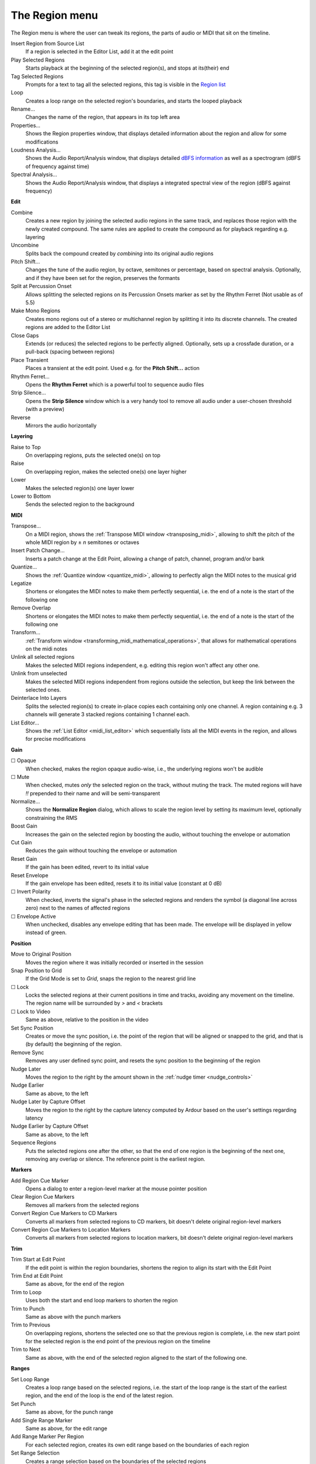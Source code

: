 The Region menu
===============

The Region menu is where the user can tweak its regions, the parts of audio or MIDI that sit on the timeline.


Insert Region from Source List
   If a region is selected in the Editor List, add it at the edit point

Play Selected Regions
   Starts playback at the beginning of the selected region(s), and stops at its(their) end

Tag Selected Regions
   Prompts for a text to tag all the selected regions, this tag is visible in the `Region list <@@the-region-list>`__

Loop
   Creates a loop range on the selected region's boundaries, and starts the looped playback

Rename…
   Changes the name of the region, that appears in its top left area

Properties…
   Shows the Region properties window, that displays detailed information about the region and allow for some modifications

Loudness Analysis…
   Shows the Audio Report/Analysis window, that displays detailed `dBFS information <@@metering-in-ardour>`__ as well as a spectrogram (dBFS of frequency against time)

Spectral Analysis…
   Shows the Audio Report/Analysis window, that displays a integrated spectral view of the region (dBFS against frequency)

**Edit**

Combine
   Creates a new region by joining the selected audio regions in the same track, and replaces those region with the newly created compound. The same rules are applied to create the compound as for playback regarding e.g. layering

Uncombine
   Splits back the compound created by *combining* into its original audio regions

Pitch Shift…
   Changes the tune of the audio region, by octave, semitones or percentage, based on spectral analysis. Optionally, and if they have been set for the region, preserves the formants

Split at Percussion Onset
   Allows splitting the selected regions on its Percussion Onsets marker as set by the Rhythm Ferret (Not usable as of 5.5)

Make Mono Regions
   Creates mono regions out of a stereo or multichannel region by splitting it into its discrete channels. The created regions are added to the Editor List

Close Gaps
   Extends (or reduces) the selected regions to be perfectly aligned. Optionally, sets up a crossfade duration, or a pull-back (spacing between regions)

Place Transient
   Places a transient at the edit point. Used e.g. for the **Pitch Shift…** action

Rhythm Ferret…
   Opens the **Rhythm Ferret** which is a powerful tool to sequence audio files

Strip Silence…
   Opens the **Strip Silence** window which is a very handy tool to remove all audio under a user-chosen threshold (with a preview)

Reverse
   Mirrors the audio horizontally

**Layering**

Raise to Top
   On overlapping regions, puts the selected one(s) on top

Raise
   On overlapping region, makes the selected one(s) one layer higher

Lower
   Makes the selected region(s) one layer lower

Lower to Bottom
   Sends the selected region to the background

**MIDI**

Transpose…
   On a MIDI region, shows the :ref:`Transpose MIDI window <transposing_midi>`, allowing to shift the pitch of the whole MIDI region by ± *n* semitones or octaves

Insert Patch Change…
   Inserts a patch change at the Edit Point, allowing a change of patch, channel, program and/or bank

Quantize…
   Shows the :ref:`Quantize window <quantize_midi>`, allowing to perfectly align the MIDI notes to the musical grid

Legatize
   Shortens or elongates the MIDI notes to make them perfectly sequential, i.e. the end of a note is the start of the following one

Remove Overlap
   Shortens or elongates the MIDI notes to make them perfectly sequential, i.e. the end of a note is the start of the following one

Transform…
   :ref:`Transform window <transforming_midi_mathematical_operations>`, that allows for mathematical operations on the midi notes

Unlink all selected regions
   Makes the selected MIDI regions independent, e.g. editing this region won't affect any other one.

Unlink from unselected
   Makes the selected MIDI regions independent from regions outside the selection, but keep the link between the selected ones.

Deinterlace Into Layers
   Splits the selected region(s) to create in-place copies each containing only one channel. A region containing e.g. 3 channels will generate 3 stacked regions containing 1 channel each.

List Editor…
   Shows the :ref:`List Editor <midi_list_editor>` which sequentially lists all the MIDI events in the region, and allows for precise modifications

**Gain**

☐ Opaque
   When checked, makes the region opaque audio-wise, i.e., the underlying regions won't be audible

☐ Mute
   When checked, mutes *only* the selected region on the track, without muting the track. The muted regions will have *!!* prepended to their name and will be semi-transparent

Normalize…
   Shows the **Normalize Region** dialog, which allows to scale the region level by setting its maximum level, optionally constraining the RMS

Boost Gain
   Increases the gain on the selected region by boosting the audio, without touching the envelope or automation

Cut Gain
   Reduces the gain without touching the envelope or automation

Reset Gain
   If the gain has been edited, revert to its initial value

Reset Envelope
   If the gain envelope has been edited, resets it to its initial value (constant at 0 dB)

☐ Invert Polarity
   When checked, inverts the signal's phase in the selected regions and renders the symbol (a diagonal line across zero) next to the names of affected regions

☐ Envelope Active
   When unchecked, disables any envelope editing that has been made. The envelope will be displayed in yellow instead of green.

**Position**

Move to Original Position
   Moves the region where it was initially recorded or inserted in the session

Snap Position to Grid
   If the Grid Mode is set to *Grid*, snaps the region to the nearest grid line

☐ Lock
   Locks the selected regions at their current positions in time and tracks, avoiding any movement on the timeline. The region name will be surrounded by *>* and *<* brackets

☐ Lock to Video
   Same as above, relative to the position in the video

Set Sync Position
   Creates or move the sync position, i.e. the point of the region that will be aligned or snapped to the grid, and that is (by default) the beginning of the region.

Remove Sync
   Removes any user defined sync point, and resets the sync position to the beginning of the region

Nudge Later
   Moves the region to the right by the amount shown in the :ref:`nudge timer <nudge_controls>`

Nudge Earlier
   Same as above, to the left

Nudge Later by Capture Offset
   Moves the region to the right by the capture latency computed by Ardour based on the user's settings regarding latency

Nudge Earlier by Capture Offset
   Same as above, to the left

Sequence Regions
   Puts the selected regions one after the other, so that the end of one region is the beginning of the next one, removing any overlap or silence. The reference point is the earliest region.

**Markers**

Add Region Cue Marker
   Opens a dialog to enter a region-level marker at the mouse pointer position

Clear Region Cue Markers
   Removes all markers from the selected regions

Convert Region Cue Markers to CD Markers
   Converts all markers from selected regions to CD markers, bit doesn't delete original region-level markers

Convert Region Cue Markers to Location Markers
   Converts all markers from selected regions to location markers, bit doesn't delete original region-level markers

**Trim**

Trim Start at Edit Point
   If the edit point is within the region boundaries, shortens the region to align its start with the Edit Point

Trim End at Edit Point
   Same as above, for the end of the region

Trim to Loop
   Uses both the start and end loop markers to shorten the region

Trim to Punch
   Same as above with the punch markers

Trim to Previous
   On overlapping regions, shortens the selected one so that the previous region is complete, i.e. the new start point for the selected region is the end point of the previous region on the timeline

Trim to Next
   Same as above, with the end of the selected region aligned to the start of the following one.

**Ranges**

Set Loop Range
   Creates a loop range based on the selected regions, i.e. the start of the loop range is the start of the earliest region, and the end of the loop is the end of the latest region.

Set Punch
   Same as above, for the punch range

Add Single Range Marker
   Same as above, for the edit range

Add Range Marker Per Region
   For each selected region, creates its own edit range based on the boundaries of each region

Set Range Selection
   Creates a range selection based on the boundaries of the selected regions

**Fades**

☐ Fade In
   Activates/deactivates the fade in at the start of the region

☐ Fade Out
   Same as above, for the fade out at the end of the region

☐ Fades
   Shortcut to activate/deactivate both the fade in and fade out

**Duplicate**

Duplicate
   Creates a copy of the selected region(s) and appends it to the original

Multi-Duplicate…
   Shows the **Duplicate** dialog, allowing to create multiple copies, or a not-integer number of copies (the last one will then be truncated)

Fill Track
   Creates duplicates until it fills the session, i.e. reaches the End marker of the session. The last duplicate may be truncated to fit in

Export…
   Shows the :ref:`Export dialog <export_dialog>`, with all parameters set to export only the selected region(s)

Bounce (without processing)
   Creates a bounce, i.e. a version of the region with all the edits (boundaries, envelope), as a new region in the Editor List, without any of the effects of the mixer strip

Bounce (with processing)
   Same as above, *with* the effects of the mixer strip

Remove
   Deletes the region from the edit (no file is harmed in the process, and the region stays in the Editor for later use)
